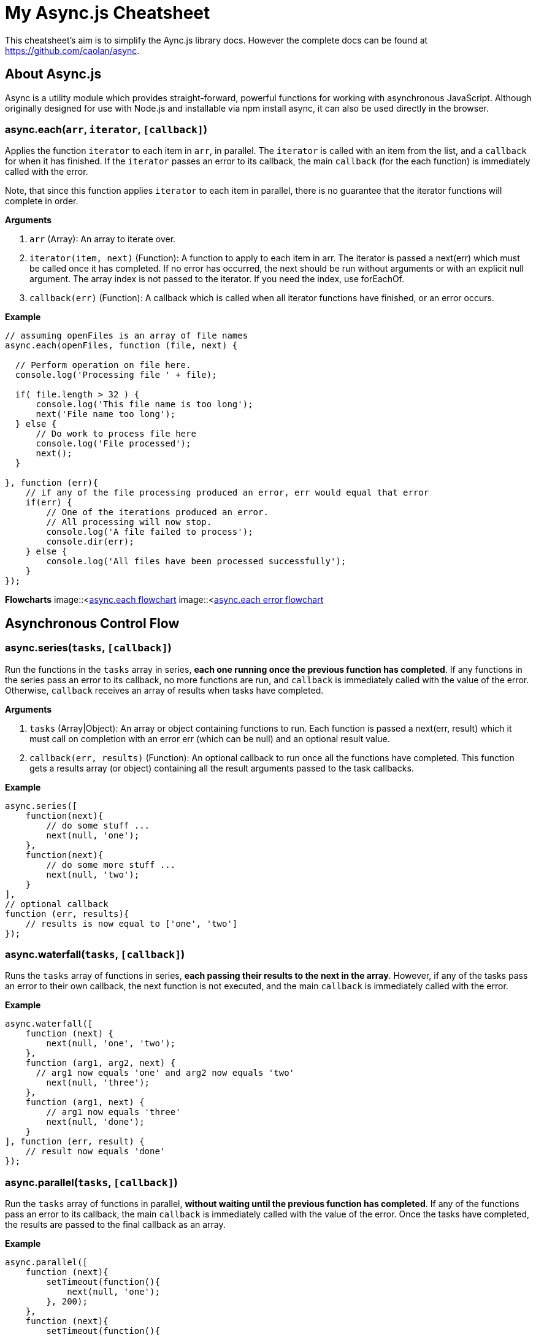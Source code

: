 = My Async.js Cheatsheet
:hp-tags: english, tech, js

This cheatsheet's aim is to simplify the Aync.js library docs. However the complete docs can be found at https://github.com/caolan/async.

== About Async.js

Async is a utility module which provides straight-forward, powerful functions for working with asynchronous JavaScript. Although originally designed for use with Node.js and installable via npm install async, it can also be used directly in the browser.

=== async.each(`arr`, `iterator`, `[callback]`)

Applies the function `iterator` to each item in `arr`, in parallel. The `iterator` is called with an item from the list, and a `callback` for when it has finished. If the `iterator` passes an error to its callback, the main `callback` (for the each function) is immediately called with the error.

Note, that since this function applies `iterator` to each item in parallel, there is no guarantee that the iterator functions will complete in order.

*Arguments*

1. `arr` (Array): An array to iterate over.
2. `iterator(item, next)` (Function): A function to apply to each item in arr. The iterator is passed a next(err) which must be called once it has completed. If no error has occurred, the next should be run without arguments or with an explicit null argument. The array index is not passed to the iterator. If you need the index, use forEachOf.
3. `callback(err)` (Function): A callback which is called when all iterator functions have finished, or an error occurs.

*Example*

```
// assuming openFiles is an array of file names
async.each(openFiles, function (file, next) {

  // Perform operation on file here.
  console.log('Processing file ' + file);

  if( file.length > 32 ) {
      console.log('This file name is too long');
      next('File name too long');
  } else {
      // Do work to process file here
      console.log('File processed');
      next();
  }

}, function (err){
    // if any of the file processing produced an error, err would equal that error
    if(err) {
        // One of the iterations produced an error.
        // All processing will now stop.
        console.log('A file failed to process');
        console.dir(err);
    } else {
        console.log('All files have been processed successfully');
    }
});
```

*Flowcharts*
image::<https://github.com/YannBertrand/yannbertrand.github.io/blob/master/images/async/each.png>[async.each flowchart]
image::<https://github.com/YannBertrand/yannbertrand.github.io/blob/master/images/async/each_error.png>[async.each error flowchart]

== Asynchronous Control Flow

=== async.series(`tasks`, `[callback]`)

Run the functions in the `tasks` array in series, *each one running once the previous function has completed*. If any functions in the series pass an error to its callback, no more functions are run, and `callback` is immediately called with the value of the error. Otherwise, `callback` receives an array of results when tasks have completed.

*Arguments*

1. `tasks` (Array|Object): An array or object containing functions to run. Each function is passed a next(err, result) which it must call on completion with an error err (which can be null) and an optional result value.
2. `callback(err, results)` (Function): An optional callback to run once all the functions have completed. This function gets a results array (or object) containing all the result arguments passed to the task callbacks.

*Example*

```
async.series([
    function(next){
        // do some stuff ...
        next(null, 'one');
    },
    function(next){
        // do some more stuff ...
        next(null, 'two');
    }
],
// optional callback
function (err, results){
    // results is now equal to ['one', 'two']
});
```

=== async.waterfall(`tasks`, `[callback]`)

Runs the `tasks` array of functions in series, *each passing their results to the next in the array*. However, if any of the tasks pass an error to their own callback, the next function is not executed, and the main `callback` is immediately called with the error.

*Example*

```
async.waterfall([
    function (next) {
        next(null, 'one', 'two');
    },
    function (arg1, arg2, next) {
      // arg1 now equals 'one' and arg2 now equals 'two'
        next(null, 'three');
    },
    function (arg1, next) {
        // arg1 now equals 'three'
        next(null, 'done');
    }
], function (err, result) {
    // result now equals 'done'
});
```

=== async.parallel(`tasks`, `[callback]`)

Run the `tasks` array of functions in parallel, *without waiting until the previous function has completed*. If any of the functions pass an error to its callback, the main `callback` is immediately called with the value of the error. Once the tasks have completed, the results are passed to the final callback as an array.

*Example*

```
async.parallel([
    function (next){
        setTimeout(function(){
            next(null, 'one');
        }, 200);
    },
    function (next){
        setTimeout(function(){
            next(null, 'two');
        }, 100);
    }
],
// optional callback
function (err, results){
    // the results array will equal ['one','two'] even though
    // the second function had a shorter timeout.
});
```